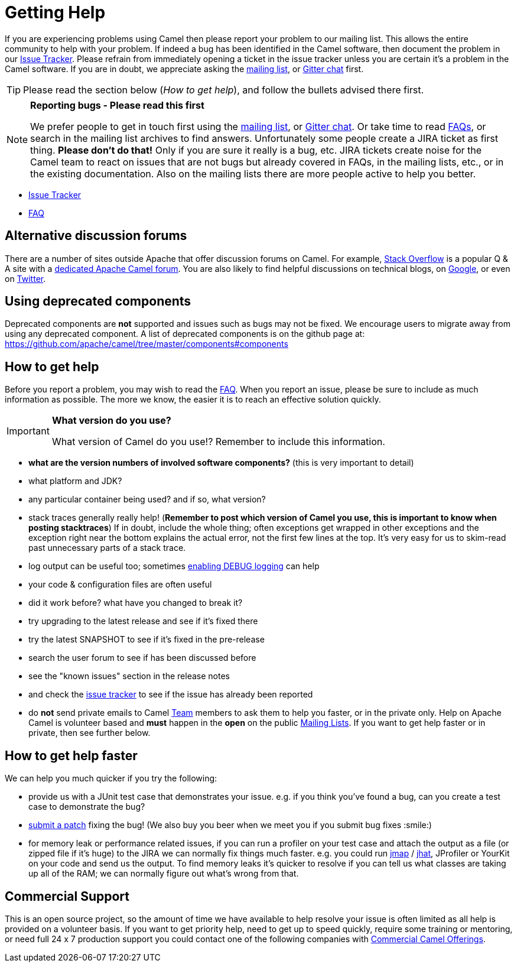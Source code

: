 [[Support-GettingHelp]]
= Getting Help

If you are experiencing problems using Camel then please report your
problem to our mailing list. This allows the entire community to help
with your problem. If indeed a bug has been identified in the Camel
software, then document the problem in our
http://issues.apache.org/jira/browse/CAMEL[Issue Tracker]. Please
refrain from immediately opening a ticket in the issue tracker unless
you are certain it's a problem in the Camel software. If you are in
doubt, we appreciate asking the
xref:mailing-lists.adoc[mailing list], or
https://gitter.im/apache/apache-camel[Gitter chat] first.

[TIP]
====
Please read the section below (_How to get help_), and follow the
bullets advised there first.
====

[NOTE]
====
*Reporting bugs - Please read this first*

We prefer people to get in touch first using the
xref:mailing-lists.adoc[mailing list], or
https://gitter.im/apache/apache-camel[Gitter chat]. Or take time to read
xref:faq.adoc[FAQs], or search in the mailing list archives to find answers.
Unfortunately some people create a JIRA ticket as first thing. *Please
don't do that!* Only if you are sure it really is a bug, etc. JIRA tickets
create noise for the Camel team to react on issues that are not bugs
but already covered in FAQs, in the mailing lists, etc., or in the existing
documentation.
Also on the mailing lists there are more people active to help you better.
====

* http://issues.apache.org/jira/browse/CAMEL[Issue Tracker]
* xref:faq.adoc[FAQ]

[[Support-Alternativediscussionforums]]
== Alternative discussion forums

There are a number of sites outside Apache that offer discussion forums on
Camel. For example, http://stackoverflow.com/[Stack Overflow] is a
popular Q & A site with a
http://stackoverflow.com/questions/tagged/apache-camel[dedicated Apache
Camel forum]. You are also likely to find helpful discussions on
technical blogs, on
https://www.google.com/search?q=apache+camel[Google], or even on
https://twitter.com/search?q=apache%20camel[Twitter].

[[Support-Usingdeprecatedcomponents]]
== Using deprecated components

Deprecated components are *not* supported and issues such as bugs may
not be fixed. We encourage users to migrate away from using any
deprecated component. A list of deprecated components is on the
github page at:
https://github.com/apache/camel/tree/master/components#components

[[Support-Howtogethelp]]
== How to get help

Before you report a problem, you may wish to read the
xref:faq.adoc[FAQ].
When you report an issue, please be sure to include as much information
as possible. The more we know, the easier it is to reach an effective
solution quickly.

[IMPORTANT]
====
*What version do you use?*

What version of Camel do you use!?  Remember to include this information.
====

* *what are the version numbers of involved software components?* (this
is very important to detail)
* what platform and JDK?
* any particular container being used? and if so, what version?
* stack traces generally really help! (*Remember to post which version
of Camel you use, this is important to know when posting stacktraces*)
If in doubt, include the whole thing; often exceptions get wrapped in
other exceptions and the exception right near the bottom explains the
actual error, not the first few lines at the top. It's very easy for us
to skim-read past unnecessary parts of a stack trace.
* log output can be useful too; sometimes
xref:faq/how-do-i-change-the-logging.adoc[enabling DEBUG logging] can help
* your code & configuration files are often useful
* did it work before? what have you changed to break it?
* try upgrading to the latest release and see if it's fixed there
* try the latest SNAPSHOT to see if it's fixed in the pre-release
* search the user forum to see if has been discussed before
* see the "known issues" section in the release notes
* and check the http://issues.apache.org/jira/browse/CAMEL[issue
tracker] to see if the issue has already been reported
* do *not* send private emails to Camel xref:team.adoc[Team] members to
ask them to help you faster, or in the private only. Help on Apache
Camel is volunteer based and *must* happen in the *open* on the public
xref:mailing-lists.adoc[Mailing Lists]. If you want to get help faster
or in private, then see further below.

[[Support-Howtogethelpfaster]]
== How to get help faster

We can help you much quicker if you try the following:

* provide us with a JUnit test case that demonstrates your issue. e.g.
if you think you've found a bug, can you create a test case to
demonstrate the bug?
* xref:contributing.adoc[submit a patch] fixing the
bug! (We also buy you beer when we meet you if you submit bug fixes
:smile:)
* for memory leak or performance related issues, if you can run a
profiler on your test case and attach the output as a file (or zipped
file if it's huge) to the JIRA we can normally fix things much faster.
e.g. you could run
http://java.sun.com/j2se/1.5.0/docs/tooldocs/share/jmap.html[jmap] /
http://java.sun.com/javase/6/docs/technotes/tools/share/jhat.html[jhat],
JProfiler or YourKit on your code and send us the output. To find memory
leaks it's quicker to resolve if you can tell us what classes are taking
up all of the RAM; we can normally figure out what's wrong from that.

[[Support-CommercialSupport]]
== Commercial Support

This is an open source project, so the amount of time we have available
to help resolve your issue is often limited as all help is provided on a
volunteer basis. If you want to get priority help, need to get up to
speed quickly, require some training or mentoring, or need full 24 x 7
production support you could contact one of the following companies with
xref:commercial-camel-offerings.adoc[Commercial Camel Offerings].
